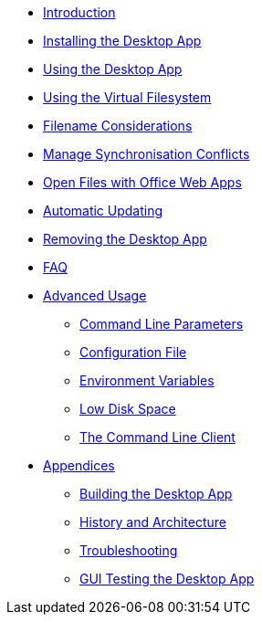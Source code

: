 * xref:index.adoc[Introduction]
* xref:installing.adoc[Installing the Desktop App]
* xref:using.adoc[Using the Desktop App]
* xref:vfs.adoc[Using the Virtual Filesystem]
* xref:filenames.adoc[Filename Considerations]
* xref:conflicts.adoc[Manage Synchronisation Conflicts]
* xref:web_app.adoc[Open Files with Office Web Apps]
* xref:automatic_updater.adoc[Automatic Updating]
* xref:removing.adoc[Removing the Desktop App]
* xref:faq.adoc[FAQ]
* xref:advanced_usage/index.adoc[Advanced Usage]
** xref:advanced_usage/command_line_parameters.adoc[Command Line Parameters]
** xref:advanced_usage/configuration_file.adoc[Configuration File]
** xref:advanced_usage/environment_variables.adoc[Environment Variables]
** xref:advanced_usage/low_disk_space.adoc[Low Disk Space]
** xref:advanced_usage/command_line_client.adoc[The Command Line Client]
* xref:appendices/index.adoc[Appendices]
** xref:appendices/building.adoc[Building the Desktop App]
** xref:appendices/architecture.adoc[History and Architecture]
** xref:appendices/troubleshooting.adoc[Troubleshooting]
** xref:appendices/guitest.adoc[GUI Testing the Desktop App]
